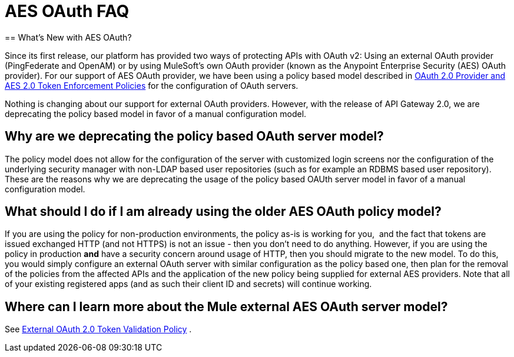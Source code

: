 = AES OAuth FAQ
:keywords: aes, oauth, policy
== What's New with AES OAuth?

Since its first release, our platform has provided two ways of protecting APIs with OAuth v2: Using an external OAuth provider (PingFederate and OpenAM) or by using MuleSoft’s own OAuth provider (known as the Anypoint Enterprise Security (AES) OAuth provider). For our support of AES OAuth provider, we have been using a policy based model described in link:/anypoint-platform-for-apis/oauth-2.0-provider-and-oauth-2.0-token-enforcement-policies[OAuth 2.0 Provider and AES 2.0 Token Enforcement Policies] for the configuration of OAuth servers.  

Nothing is changing about our support for external OAuth providers. However, with the release of API Gateway 2.0, we are deprecating the policy based model in favor of a manual configuration model.

== Why are we deprecating the policy based OAuth server model?

The policy model does not allow for the configuration of the server with customized login screens nor the configuration of the underlying security manager with non-LDAP based user repositories (such as for example an RDBMS based user repository). These are the reasons why we are deprecating the usage of the policy based OAUth server model in favor of a manual configuration model.

== What should I do if I am already using the older AES OAuth policy model?

If you are using the policy for non-production environments, the policy as-is is working for you,  and the fact that tokens are issued exchanged HTTP (and not HTTPS) is not an issue - then you don’t need to do anything. However, if you are using the policy in production *and* have a security concern around usage of HTTP, then you should migrate to the new model. To do this, you would simply configure an external OAuth server with similar configuration as the policy based one, then plan for the removal of the policies from the affected APIs and the application of the new policy being supplied for external AES providers. Note that all of your existing registered apps (and as such their client ID and secrets) will continue working.

== Where can I learn more about the Mule external AES OAuth server model?

See link:/anypoint-platform-for-apis/external-oauth-2.0-token-validation-policy[External OAuth 2.0 Token Validation Policy] .
